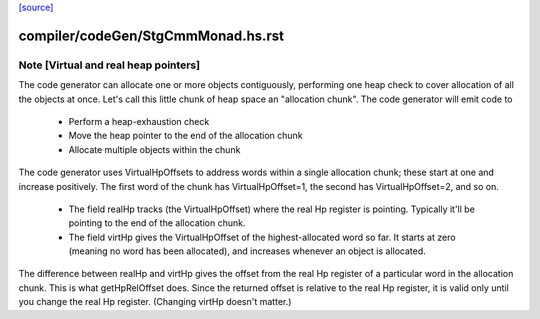 `[source] <https://gitlab.haskell.org/ghc/ghc/tree/master/compiler/codeGen/StgCmmMonad.hs>`_

====================
compiler/codeGen/StgCmmMonad.hs.rst
====================

Note [Virtual and real heap pointers]
~~~~~~~~~~~~~~~~~~~~~~~~~~~~~~~~~~~~~~~~
The code generator can allocate one or more objects contiguously, performing
one heap check to cover allocation of all the objects at once.  Let's call
this little chunk of heap space an "allocation chunk".  The code generator
will emit code to
  * Perform a heap-exhaustion check
  * Move the heap pointer to the end of the allocation chunk
  * Allocate multiple objects within the chunk

The code generator uses VirtualHpOffsets to address words within a
single allocation chunk; these start at one and increase positively.
The first word of the chunk has VirtualHpOffset=1, the second has
VirtualHpOffset=2, and so on.

 * The field realHp tracks (the VirtualHpOffset) where the real Hp
   register is pointing.  Typically it'll be pointing to the end of the
   allocation chunk.

 * The field virtHp gives the VirtualHpOffset of the highest-allocated
   word so far.  It starts at zero (meaning no word has been allocated),
   and increases whenever an object is allocated.

The difference between realHp and virtHp gives the offset from the
real Hp register of a particular word in the allocation chunk. This
is what getHpRelOffset does.  Since the returned offset is relative
to the real Hp register, it is valid only until you change the real
Hp register.  (Changing virtHp doesn't matter.)


